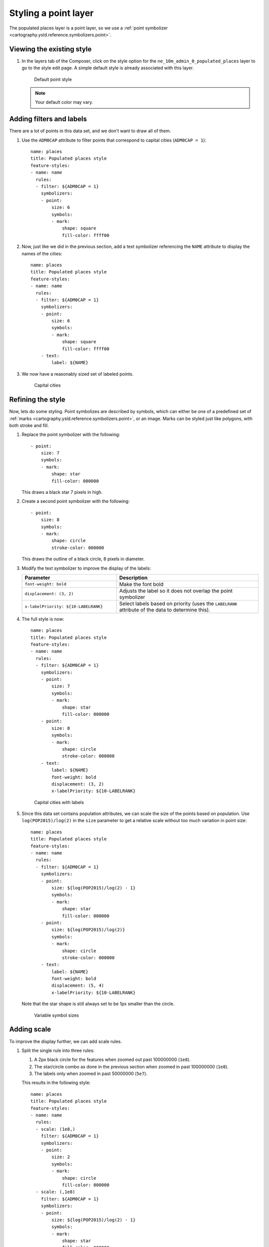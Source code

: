 .. _cartography.ysld.tutorial.point:

Styling a point layer
=====================

The populated places layer is a point layer, so we use a :ref:`point symbolizer <cartography.ysld.reference.symbolizers.point>`.

Viewing the existing style
--------------------------

#. In the layers tab of the Composer, click on the style option for the ``ne_10m_admin_0_populated_places`` layer to go to the style edit page. A simple default style is already associated with this layer.

   .. figure:: img/point_default.png

      Default point style

   .. note:: Your default color may vary.

Adding filters and labels
-------------------------

There are a lot of points in this data set, and we don't want to draw all of them. 

#. Use the ``ADM0CAP`` attribute to filter points that correspond to capital cities (``ADM0CAP = 1``)::

      name: places
      title: Populated places style
      feature-styles:
      - name: name
        rules:
        - filter: ${ADM0CAP = 1}
          symbolizers:
          - point:
              size: 6
              symbols:
              - mark:
                  shape: square
                  fill-color: ffff00

#. Now, just like we did in the previous section, add a text symbolizer referencing the ``NAME`` attribute to display the names of the cities::

      name: places
      title: Populated places style
      feature-styles:
      - name: name
        rules:
        - filter: ${ADM0CAP = 1}
          symbolizers:
          - point:
              size: 6
              symbols:
              - mark:
                  shape: square
                  fill-color: ffff00
          - text:
              label: ${NAME}

#. We now have a reasonably sized set of labeled points.

   .. figure:: img/point_simple_label.png

      Capital cities

Refining the style
------------------

Now, lets do some styling. Point symbolizes are described by symbols, which can either be one of a predefined set of :ref:`marks <cartography.ysld.reference.symbolizers.point>`, or an image. Marks can be styled just like polygons, with both stroke and fill.

#. Replace the point symbolizer with the following::

      - point:
          size: 7
          symbols:
          - mark:
              shape: star
              fill-color: 000000

   This draws a black star 7 pixels in high.

#. Create a second point symbolizer with the following::

      - point:
          size: 8
          symbols:
          - mark:
              shape: circle
              stroke-color: 000000

   This draws the outline of a black circle, 8 pixels in diameter.

#. Modify the text symbolizer to improve the display of the labels:

   .. list-table::
      :class: non-responsive
      :widths: 40 60
      :header-rows: 1

      * - Parameter
        - Description
      * - ``font-weight: bold``
        - Make the font bold
      * - ``displacement: (3, 2)``
        - Adjusts the label so it does not overlap the point symbolizer
      * - ``x-labelPriority: ${10-LABELRANK}``
        - Select labels based on priority (uses the ``LABELRANK`` attribute of the data to determine this).

#. The full style is now::

    name: places
    title: Populated places style
    feature-styles:
    - name: name
      rules:
      - filter: ${ADM0CAP = 1}
        symbolizers:
        - point:
            size: 7
            symbols:
            - mark:
                shape: star
                fill-color: 000000
        - point:
            size: 8
            symbols:
            - mark:
                shape: circle
                stroke-color: 000000
        - text:
            label: ${NAME}
            font-weight: bold
            displacement: (3, 2)
            x-labelPriority: ${10-LABELRANK}

   .. figure:: img/point_style_label.png

      Capital cities with labels

#. Since this data set contains population attributes, we can scale the size of the points based on population. Use ``log(POP2015)/log(2)`` in the ``size`` parameter to get a relative scale without too much variation in point size::

    name: places
    title: Populated places style
    feature-styles:
    - name: name
      rules:
      - filter: ${ADM0CAP = 1}
        symbolizers:
        - point:
            size: ${log(POP2015)/log(2) - 1}
            symbols:
            - mark:
                shape: star
                fill-color: 000000
        - point:
            size: ${log(POP2015)/log(2)}
            symbols:
            - mark:
                shape: circle
                stroke-color: 000000
        - text:
            label: ${NAME}
            font-weight: bold
            displacement: (5, 4)
            x-labelPriority: ${10-LABELRANK}

   Note that the star shape is still always set to be 1px smaller than the circle.

   .. figure:: img/point_size_label.png

      Variable symbol sizes

Adding scale
------------

To improve the display further, we can add scale rules.

#. Split the single rule into three rules:

   #. A 2px black circle for the features when zoomed out past 100000000 (``1e8``).
   #. The star/circle combo as done in the previous section when zoomed in past 100000000 (``1e8``).
   #. The labels only when zoomed in past 50000000 (``5e7``).

   This results in the following style::

      name: places
      title: Populated places style
      feature-styles:
      - name: name
        rules:
        - scale: (1e8,)
          filter: ${ADM0CAP = 1}
          symbolizers:
          - point:
              size: 2
              symbols:
              - mark:
                  shape: circle
                  fill-color: 000000
        - scale: (,1e8)
          filter: ${ADM0CAP = 1}
          symbolizers:
          - point:
              size: ${log(POP2015)/log(2) - 1}
              symbols:
              - mark:
                  shape: star
                  fill-color: 000000
          - point:
              size: ${log(POP2015)/log(2)}
              symbols:
              - mark:
                  shape: circle
                  stroke-color: 000000
        - scale: (,5e7)
          filter: ${ADM0CAP = 1}  
          symbolizers:
          - text:
              label: ${NAME}
              font-weight: bold
              displacement: (5, 4)
              x-labelPriority: ${10-LABELRANK}

#. To show all cities when we are fully zoomed in, we can add some ``else`` rules for small scales. As with the capital cities, we will only display the labels when zoomed in (``5e6``), and will only show points with out labels at other scale::

    - scale: (5e6,1e7)
      else: true
      symbolizers:
        - point:
            size: ${log(POP2015)/log(2)-1}
            symbols:
            - mark:
                shape: circle
                stroke-color: 000000
                fill-color: 777777
                fill-opacity: 0.5
    - scale: (,5e6)
      else: true
      symbolizers:
        - point:
            size: ${log(POP2015)/log(2)-1}
            symbols:
            - mark:
                shape: circle
                stroke-color: 000000
                fill-color: 777777
                fill-opacity: 0.5
        - text:
            label: ${NAME}
            displacement: (5,4)
            x-labelPriority: ${10-LABELRANK}

#. Add these two rules to the existing rules.

Final style
-----------

The full style is now::

  name: places
  title: Populated places style
  feature-styles:
  - name: name
    rules:
    - scale: (1e8,)
      filter: ${ADM0CAP = 1}
      symbolizers:
      - point:
          size: 2
          symbols:
          - mark:
              shape: circle
              fill-color: 000000
    - scale: (,1e8)
      filter: ${ADM0CAP = 1}
      symbolizers:
      - point:
          size: ${log(POP2015)/log(2) - 1}
          symbols:
          - mark:
              shape: star
              fill-color: 000000
      - point:
          size: ${log(POP2015)/log(2)}
          symbols:
          - mark:
              shape: circle
              stroke-color: 000000
    - scale: (,5e7)
      filter: ${ADM0CAP = 1}  
      symbolizers:
      - text:
          label: ${NAME}
          font-weight: bold
          displacement: (5, 4)
          x-labelPriority: ${10-LABELRANK}
    - scale: (5e6,1e7)
      else: true
      symbolizers:
        - point:
            size: ${log(POP2015)/log(2)-1}
            symbols:
            - mark:
                shape: circle
                stroke-color: 000000
                fill-color: 777777
                fill-opacity: 0.5
    - scale: (,5e6)
      else: true
      symbolizers:
        - point:
            size: ${log(POP2015)/log(2)-1}
            symbols:
            - mark:
                shape: circle
                stroke-color: 000000
                fill-color: 777777
                fill-opacity: 0.5
        - text:
            label: ${NAME}
            displacement: (5, 4)
            x-labelPriority: ${10-LABELRANK}

After these modifications, we have a much nicer display at different zoom levels:

.. figure:: img/point_zoom_2.png

   Cities (zoomed out)

.. figure:: img/point_zoom_3.png

   Cities (intermediate zoom)

.. figure:: img/point_zoom_5.png

   Cities (zoomed in)

.. note:: :download:`Download the final point style <files/ysldtut_point.ysld>`

Continue on to :ref:`cartography.ysld.tutorial.raster`.
